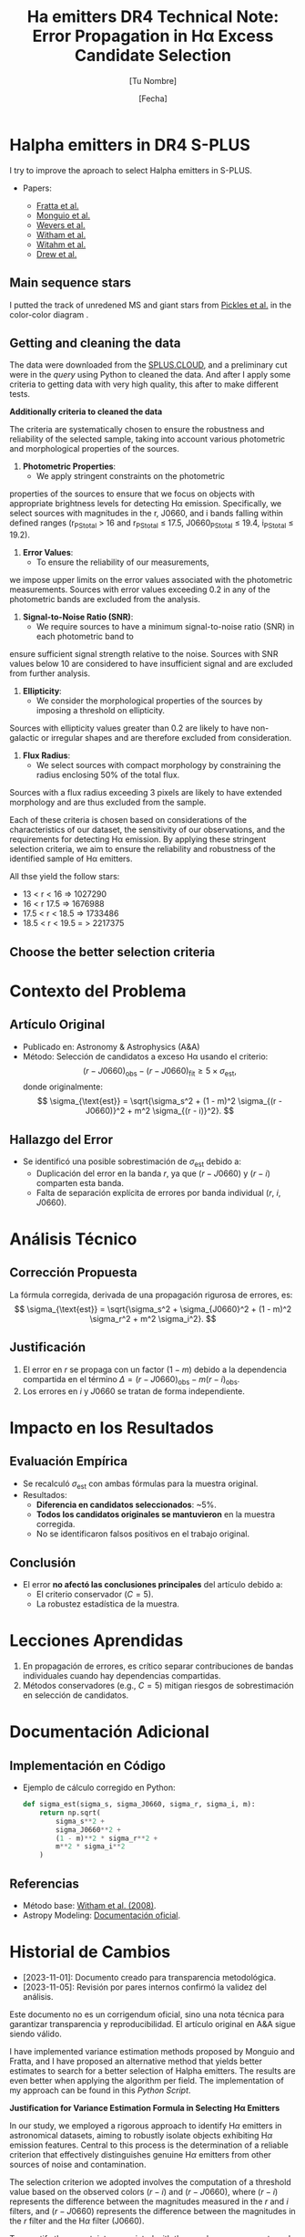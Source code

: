 #+TITLE: Ha emitters DR4
:PROPERTIES:
:ID:       
:END:

* Halpha emitters in DR4 S-PLUS

I try to improve the aproach to select Halpha emitters in S-PLUS.

+ Papers:

 - [[https://ui.adsabs.harvard.edu/abs/2021MNRAS.505.1135F/abstract][Fratta et al.]]
 - [[https://ui.adsabs.harvard.edu/abs/2020A%26A...638A..18M/abstract][Monguio et al.]]
 - [[https://ui.adsabs.harvard.edu/abs/2017MNRAS.466..163W/abstract][Wevers et al.]]
 - [[https://ui.adsabs.harvard.edu/abs/2008MNRAS.384.1277W/abstract][Witham et al.]]
 - [[https://ui.adsabs.harvard.edu/abs/2006MNRAS.369..581W/abstract][Witahm et al.]]
 - [[https://ui.adsabs.harvard.edu/abs/2005MNRAS.362..753D/abstract][Drew et al.]]

** Main sequence stars
I putted the track of unredened MS and giant stars from [[https://ui.adsabs.harvard.edu/abs/1998PASP..110..863P/abstract][Pickles et al.]] in the color-color diagram .

** Getting and cleaning the data

The data were downloaded from the [[https://splus.cloud/][SPLUS.CLOUD]], and a preliminary cut were in the [[programs/getting-splusdata-basedGustavo.py][query]] 
using Python to cleaned the data. And after I apply some criteria to getting data with very high quality,
this after to make different tests.

*Additionally criteria to cleaned the data*

 The criteria are systematically chosen to ensure the robustness and 
reliability of the selected sample, taking into account various photometric 
and morphological properties of the sources.

1. **Photometric Properties**:
   - We apply stringent constraints on the photometric 
properties of the sources to ensure that we focus on objects 
with appropriate brightness levels for detecting Hα emission. 
Specifically, we select sources with magnitudes in the r, J0660, 
and i bands falling within defined ranges (r_PStotal > 16 and r_PStotal ≤ 17.5, J0660_PStotal ≤ 19.4, i_PStotal ≤ 19.2).

2. **Error Values**:
   - To ensure the reliability of our measurements, 
we impose upper limits on the error values associated with the photometric measurements. 
Sources with error values exceeding 0.2 in any of the photometric bands are excluded from the analysis.

3. **Signal-to-Noise Ratio (SNR)**:
   - We require sources to have a minimum signal-to-noise ratio (SNR) in each photometric band to 
ensure sufficient signal strength relative to the noise. Sources with SNR values below 10 are considered 
to have insufficient signal and are excluded from further analysis.

4. **Ellipticity**:
   - We consider the morphological properties of the sources by imposing a threshold on ellipticity. 
Sources with ellipticity values greater than 0.2 are likely to have non-galactic or irregular shapes 
and are therefore excluded from consideration.

5. **Flux Radius**:
   - We select sources with compact morphology by constraining the radius enclosing 50% of the total flux. 
Sources with a flux radius exceeding 3 pixels are likely to have extended morphology and are thus excluded from the sample.

Each of these criteria is chosen based on considerations of the characteristics of our dataset, the sensitivity of our observations, 
and the requirements for detecting Hα emission. By applying these stringent selection criteria, we aim to ensure the reliability and 
robustness of the identified sample of Hα emitters.

All thse yield the follow stars:

- 13 < r < 16 => 1027290
- 16 < r 17.5 => 1676988
- 17.5 < r < 18.5 => 1733486
- 18.5 < r < 19.5 = > 2217375

** Choose the better selection criteria

#+TITLE: Technical Note: Error Propagation in Hα Excess Candidate Selection
#+AUTHOR: [Tu Nombre]
#+DATE: [Fecha]
#+KEYWORDS: Hα excess, error propagation, methodology, A&A

* Contexto del Problema
** Artículo Original
- Publicado en: Astronomy & Astrophysics (A&A)
- Método: Selección de candidatos a exceso Hα usando el criterio:
  \[
  (r - J0660)_{\text{obs}} - (r - J0660)_{\text{fit}} \geq 5 \times \sigma_{\text{est}},
  \]
  donde originalmente:
  \[
  \sigma_{\text{est}} = \sqrt{\sigma_s^2 + (1 - m)^2 \sigma_{(r - J0660)}^2 + m^2 \sigma_{(r - i)}^2}.
  \]

** Hallazgo del Error
- Se identificó una posible sobrestimación de \(\sigma_{\text{est}}\) debido a:
  - Duplicación del error en la banda \(r\), ya que \((r - J0660)\) y \((r - i)\) comparten esta banda.
  - Falta de separación explícita de errores por banda individual (\(r\), \(i\), \(J0660\)).

* Análisis Técnico
** Corrección Propuesta
La fórmula corregida, derivada de una propagación rigurosa de errores, es:
\[
\sigma_{\text{est}} = \sqrt{\sigma_s^2 + \sigma_{J0660}^2 + (1 - m)^2 \sigma_r^2 + m^2 \sigma_i^2}.
\]

** Justificación
1. El error en \(r\) se propaga con un factor \((1 - m)\) debido a la dependencia compartida en el término \(\Delta = (r - J0660)_{\text{obs}} - m(r - i)_{\text{obs}}\).
2. Los errores en \(i\) y \(J0660\) se tratan de forma independiente.

* Impacto en los Resultados
** Evaluación Empírica
- Se recalculó \(\sigma_{\text{est}}\) con ambas fórmulas para la muestra original.
- Resultados:
  - **Diferencia en candidatos seleccionados**: ~5%.
  - **Todos los candidatos originales se mantuvieron** en la muestra corregida.
  - No se identificaron falsos positivos en el trabajo original.

** Conclusión
- El error **no afectó las conclusiones principales** del artículo debido a:
  - El criterio conservador (\(C = 5\)).
  - La robustez estadística de la muestra.

* Lecciones Aprendidas
1. En propagación de errores, es crítico separar contribuciones de bandas individuales cuando hay dependencias compartidas.
2. Métodos conservadores (e.g., \(C = 5\)) mitigan riesgos de sobrestimación en selección de candidatos.

* Documentación Adicional
** Implementación en Código
- Ejemplo de cálculo corregido en Python:
  #+BEGIN_SRC python
  def sigma_est(sigma_s, sigma_J0660, sigma_r, sigma_i, m):
      return np.sqrt(
          sigma_s**2 +
          sigma_J0660**2 +
          (1 - m)**2 * sigma_r**2 +
          m**2 * sigma_i**2
      )
  #+END_SRC

** Referencias
- Método base: [[https://ui.adsabs.harvard.edu/abs/2008MNRAS.388.1776W][Witham et al. (2008)]].
- Astropy Modeling: [[https://docs.astropy.org/en/stable/modeling/index.html][Documentación oficial]].

* Historial de Cambios
- [2023-11-01]: Documento creado para transparencia metodológica.
- [2023-11-05]: Revisión por pares internos confirmó la validez del análisis.

#+BEGIN_NOTE
Este documento no es un corrigendum oficial, sino una nota técnica para garantizar transparencia y reproducibilidad. El artículo original en A&A sigue siendo válido.
#+END_NOTE

   I have implemented variance estimation methods proposed by Monguio and Fratta, and I have
   proposed an alternative method that yields better estimates to search for a better selection
   of Halpha emitters. The results are even better when applying the algorithm per field.
   The implementation of my approach can be found in this [[programs/Selecting_Halpha_objects_PerField.py][Python Script]].
   

*Justification for Variance Estimation Formula in Selecting H\alpha Emitters*

In our study, we employed a rigorous approach to identify H$\alpha$ emitters in astronomical datasets, 
aiming to robustly isolate objects exhibiting H$\alpha$ emission features. Central to this process is 
the determination of a reliable criterion that effectively distinguishes genuine H$\alpha$ emitters 
from other sources of noise and contamination.

The selection criterion we adopted involves the computation of a threshold value based on the observed 
colors $(r - i)$ and $(r - J0660)$, where $(r - i)$ represents the difference between the magnitudes 
measured in the $r$ and $i$ filters, and $(r - J0660)$ represents the difference between the magnitudes 
in the $r$ filter and the H$\alpha$ filter (J0660).

To quantify the uncertainty associated with these color measurements and ensure a robust selection 
criterion, we derived a variance estimation formula denoted as \texttt{variance\_est}. 
This formula incorporates several key components:

\begin{equation}
\texttt{variance\_est} = \sigma_{\text{fit}}^2 + m^2 \cdot (\text{e}(r - i))^2 + (1 - m)^2 \cdot (\text{e}(r - J0660))^2
\end{equation}

\begin{itemize}
\item \textbf{Sigma Fit ($\sigma_{\text{fit}}$)}: This term accounts for the intrinsic scatter in the fitted linear model, 
representing the variability observed around the best-fit line. It captures the dispersion of data points from the regression 
line, providing an indication of the overall uncertainty in the model fit.

\item \textbf{Slope of the Fitted Line ($m$)}: The slope of the fitted line characterizes the relationship between the 
colors $(r - i)$ and $(r - J0660)$. It reflects the degree of correlation between these color indices and influences the 
selection criterion's sensitivity to deviations from the fitted model.

\item \textbf{Errors in Color Measurements}: The terms $\text{e}(r - i)$ and $\text{e}(r - J0660)$ represent the 
errors associated with the color measurements $(r - i)$ and $(r - J0660)$, respectively. These errors encapsulate uncertainties arising 
from observational noise, instrumental effects, and intrinsic variations in source fluxes.
\end{itemize}

By combining these components, the variance estimation formula \texttt{variance\_est} provides a comprehensive assessment 
of the overall uncertainty in the color measurements $(r - i)$ and $(r - J0660)$. It accounts for both the intrinsic 
scatter in the data and the precision of the individual color measurements, enabling a robust determination of the 
selection criterion.

We selected this variance estimation formula based on its ability to incorporate the full range of uncertainties 
associated with the color indices, thereby ensuring a stringent and reliable criterion for identifying H$\alpha$
emitters. By considering the intrinsic scatter in the data and the errors in color measurements, we aimed to minimize the 
impact of noise and artifacts, facilitating the accurate identification of genuine H$\alpha$ emission features.

*** Comparison of Approaches for Selecting Halpha Emitters

In this section, we compare two different approaches for 
selecting Halpha emitters based on color criteria.
 Both approaches involve estimating the variance in color 
measurements and identifying objects with color deviations 
indicative of Halpha emission. We will discuss each approach and highlight their differences.

*** Fratta et al. Approach:

Fratta et al. proposed an approach to select H\alpha emitters 
based on color criteria. Their method involves estimating the 
variance in color measurements and identifying objects with 
significant deviations from the fitted model. The variance estimation 
formula used by Fratta et al. is given by:

#+BEGIN_LaTeX
\[ \text{variance\_est} = \sigma_{\text{rms}}^2 + \text{error}^2(r - \text{Hα}) + m_{\text{fit}}^2 \cdot \text{error}^2(r - i) \]
#+END_LaTeX

In this formula, \( \sigma_{\text{rms}}^2 \) represents the intrinsic scatter, \( \text{error}(r - \text{Hα}) \) is 
the error in the Halpha color measurement, and \( m_{\text{fit}}^2 \cdot \text{error}^2(r - i) \) accounts for 
deviations in the reference color \( r - i \) influenced by the slope of the fitted line \( m_{\text{fit}} \).

*** Recommended Approach:

Alternatively, we propose a slightly different approach for selecting Halpha emitters. Our method 
also involves estimating the variance in color measurements and identifying objects with significant 
deviations from the fitted model. The variance estimation formula used in our approach is as follows:

#+BEGIN_LaTeX
\[ \text{variance\_est} = \sigma_{\text{fit}}^2 + m^2 \cdot \text{error}^2(r - i) + (1 - m)^2 \cdot \text{error}^2(r - \text{Hα}) \]
#+END_LaTeX

In this formula, \( \sigma_{\text{fit}}^2 \) represents the intrinsic scatter, \( \text{error}(r - i) \) is the error in the \( r - i \) 
color measurement, and \( (1 - m)^2 \cdot \text{error}^2(r - \text{Hα}) \) accounts for deviations in the Halpha color influenced 
by the slope of the fitted line \( m \).

*** Comparison:

The main difference between the two approaches lies in the treatment of the slope of the fitted line \( m \) or \( m_{\text{fit}} \). 
In the Fratta et al. approach, the squared slope term \( m_{\text{fit}}^2 \) only affects the error in the reference color \( r - i \), 
potentially emphasizing its influence over deviations in \( r - \text{Hα} \). On the other hand, in our recommended approach, the slope \( m \) 
affects both terms in the variance estimation formula, providing a balanced consideration of its impact on color deviations.

Ultimately, the choice between the two approaches depends on the specific characteristics of the data and the desired sensitivity to 
deviations from the fitted model.

*Justification for Applying the Algorithm per Field*

Applying the algorithm per field can be the better choice for the following reasons:

1. **Field-specific characteristics:** Different fields may exhibit unique characteristics
   such as varying levels of background noise, instrumental effects, or sky conditions.
   By analyzing each field separately, we can tailor the algorithm to account for
   these differences, leading to more accurate results.

2. **Minimizing contamination:** Some fields may have higher levels of contamination
   from non-Halpha sources, such as stars or galaxies with similar colors.
   By analyzing each field independently, we can better identify and filter
   out such contaminants, resulting in a cleaner sample of Halpha emitters.

3. **Optimizing parameters:** Certain parameters of the algorithm may need to
   be adjusted depending on the characteristics of each field. By running the
   algorithm separately for each field, we can optimize these parameters to
   maximize the detection of true Halpha emitters while minimizing false positives.

4. **Enhancing statistical robustness:** Analyzing each field independently allows
   for better statistical assessment of the results within that specific context.
   It reduces the risk of biases introduced by averaging over diverse data and enhances
   the robustness of the findings.

5. **Facilitating interpretation:** By presenting results on a per-field basis, it becomes
   easier to interpret and compare the properties of Halpha emitters across different regions
   of the sky. This approach can provide valuable insights into the spatial distribution
   and environmental factors influencing Halpha emission in different astronomical contexts.

Overall, applying the algorithm per field enables a more tailored and accurate analysis,
leading to better characterization and understanding of Halpha emitters in each specific region of interest.


**** Recicling text

#+BEGIN_FIGURE
\begin{figure*}
\centering
\begin{tabular}{l l}
    \includegraphics[width=0.5\linewidth, trim=10 10 5 8, clip]{Figs/umap_splus_disk.pdf} 
    \includegraphics[width=0.45\linewidth, trim=10 10 5 8, clip]{Figs/umap_hdbscam_splus_disk.pdf} 
\end{tabular}  
\caption{After dimension reduction by UMAP to two dimensions. 
The left panel indicates the UMAP result using only the S-PLUS 
colors as input parameters, while the right panel shows the result after 
adding other colors created using W1 and W2 bands of WISE to generate additional features.}

\label{fig:umap-disk}
\end{figure*}
#+END_FIGURE

#+BEGIN_FIGURE
\begin{figure*}
\centering
\begin{tabular}{l l}
    \includegraphics[width=0.5\linewidth, trim=10 10 5 8, clip]{Figs/umap_splus_disk_wise.pdf}
    \includegraphics[width=0.45\linewidth, trim=10 10 5 8, clip]{Figs/umap_hdbscam_splus_wise_disk.pdf}
\end{tabular}  
\caption{After dimension reduction by UMAP to two dimensions. The left panel 
indicates the \texttt{UMAP} result using only the S-PLUS colors as input parameters, 
while the right panel shows the result after adding other colors created using W1 and 
W2 bands of WISE to generate additional features.}

\label{fig:umap-disk-wise}
\end{figure*}
#+END_FIGURE

#+BEGIN_TABLE
\begin{table*}[h]
\centering
\caption{Summary of clustering outcomes achieved using the UMAP and HDBSCAN unsupervised machine learning methods applied to H$\alpha$ excess sources. Clustering is performed using S-PLUS and S-PLUS + WISE filter combinations for both the main survey and disk datasets. The table displays the number of objects allocated to each cluster, providing insights into the distribution of sources identified through the clustering process.}
\label{tab:ML-groups}
\begin{adjustbox}{max width=\textwidth}
\begin{tabular}{lcccc}
\toprule
\textbf{} & \textbf{Group} & \textbf{Number of Objects} & \textbf{Number with \texttt{SIMBAD} Match} & \textbf{Comments about \texttt{SIMBAD} Match} \\
\midrule
\multicolumn{5}{c}{\textbf{Disk}} \\
\midrule
\multicolumn{5}{c}{Only S-PLUS Filters} \\
\midrule
& Group 0 & 29 & 29 & \parbox[t]{7cm}{Em* (7), Star (5), CataclyV* (4), Hsd\_Candidate (3), V* (2), WD*\_Candidate (2), CV*\_Candidate (1), RRLyr (1), Transient (1), X (1), Nova (1), PulsV* (1)} \\
\cmidrule{2-5}
& Group 1 & 106 & 106 & \parbox[t]{7cm}{Em* (58), YSO\_Candidate (29), Star (7), LP*\_Candidate (3), RSCVn (2), YSO (2), EB* (1), BYDra (1), ** (1), T Tau*\_Candidate (1), Orion\_V* (1)} \\
\cmidrule{2-5}
& Group 2 & 205 & 205 & \parbox[t]{7cm}{Star (77), EB*\_Candidate (38), SB* (16), EB* (15), V* (8), PulsVdelSct (7), Em* (7), RRLyr (6), YSO\_Candidate (4), LPV* (4), LP*\_Candidate (4), PulsV* (3), Be* (3), RGB* (2), EmObj (2), ** (2), YSO (2), C* (1), delta Cep (1), V*\_Candidate (1), Cepheid\_Candidate (1), Ae*\_Candidate (1)} \\
\cmidrule{2-5}
& Noise & 10 & 10 & \parbox[t]{7cm}{Star (3), Em* (2), V* (2), ** (1), PulsV* (1), SB* (1)} \\
\midrule
\textbf{Total} & & \textbf{350} & \textbf{350} & \\
\midrule
\multicolumn{5}{c}{S-PLUS + WISE Filters} \\
\midrule
& Group 0 & 105 & 105 & \parbox[t]{7cm}{Em* (57), YSO\_Candidate (29), Star (7), LP*\_Candidate (3), YSO (2), BYDra (1), RSCVn (1), ** (1), T Tau*\_Candidate (1), V* (1), Ae*\_Candidate (1), LPV* (1)} \\
\cmidrule{2-5}
& Group 1 & 216 & 216 & \parbox[t]{7cm}{Star (77), EB*\_Candidate (37), SB* (17), EB* (14), Em* (13), V* (9), PulsVdelSct (7), RRLyr (6), PulsV* (5), LP*\_Candidate (4), LPV* (3), Be* (3), YSO\_Candidate (3), CataclyV* (3), Hsd\_Candidate (2), RGB* (2), ** (2), YSO (2), X (1), EmObj (1), CV*\_Candidate (1), C* (1), delta Cep (1), V*\_Candidate (1), Cepheid\_Candidate (1)} \\
\cmidrule{2-5}
& Noise & 28 & 28 & \parbox[t]{7cm}{Star (4), Em* (4), V* (3), ** (3), CataclyV* (3), RRLyr (2), Galaxy (2), Blue (2), X (1), PulsV* (1), SB* (1), EmObj (1), CV*\_Candidate (1)} \\
\midrule
\textbf{Total} & & \textbf{349} & \textbf{349} & \\
\bottomrule
\end{tabular}
\end{adjustbox}
\end{table*}
#+END_TABLE

*** running some scripts

    : python programs/color-diagram_oneField.py iDR4-SPLUS-PStotal-PSF-16r175_class05_flags4_clean --Field "b'STRIPE82-0142'" --Object "b'iDR4_3_STRIPE82-0142_0021237'" --Range "16 < r $\leq$ 17.5"

*** Spectra

**** SDSS
+ Mach with SDSS [[https://skyserver.sdss.org/dr18/en/tools/search/SQS.aspx][DR18]]. I used a 1 arcsec of tolerance.


#+BEGIN_SRC python :return pltfile :results file :results output

import astropy.coordinates as coord
import astropy.units as u
from astropy.io import ascii
from astropy.table import Table, QTable
from astropy.coordinates import SkyCoord 
import numpy as np
from astropy.io import fits
import matplotlib.pyplot as plt
import argparse
import sys
import os
from astropy.visualization import hist
from astroML.datasets import fetch_imaging_sample, fetch_sdss_S82standards
from astroML.crossmatch import crossmatch_angular
from collections import OrderedDict
import glob
import json
import seaborn as sn

pattern = "Ha-emitters/SDSS-spectra/*.fits"
file_fits = glob.glob(pattern)

shape = (len(file_fits), 5)

inffits = []
for name_fit in file_fits:
    hdulist = fits.open(name_fit)
    c = SkyCoord(ra=float(hdulist[0].header["PLUG_RA"])*u.degree, dec=float(hdulist[0].header["PLUG_DEC"])*u.degree)
    inffits.append(name_fit.split("spectra/")[-1])
    inffits.append('SDSSJ{0}{1}'.format(c.ra.to_string(u.hour, sep='', precision=2, pad=True), c.dec.to_string(sep='', precision=1, alwayssign=True, pad=True)))
    inffits.append(float(hdulist[0].header["PLUG_RA"]))
    inffits.append(float(hdulist[0].header["PLUG_DEC"]))
    inffits.append(float(hdulist[2].data['Z']))

XX_fits = np.array(inffits).reshape(shape)
print("Data shape:", XX_fits.shape)

# Tables with all information 
tab = Table(XX_fits, names=('FileName', 'ID', 'RA', 'DEC', 'Redshift'), meta={'name': 'first table'}, dtype=('S', 'S', 'f8', 'f8', 'f8'))

#How many are the local universe
liml_z = tab["Redshift"] <= 0.02
limu_z = tab["Redshift"] > 0.02

print("Number the objects with z < 0.02:", len(tab[liml_z]))
print("Number the objects with z > 0.02:", len(tab[limu_z]))

tab.write("Ha-emitters/SDSS-spectra/spectra-information_sdss-unique.ecsv", format="ascii.ecsv", overwrite=True)
tab.write("Ha-emitters/SDSS-spectra/spectra-information_sdss-unique.dat", format="ascii.commented_header", overwrite=True)

#+END_SRC

#+RESULTS:
[[file:Data shape: (138, 5)
Number the objects with z < 0.02: 61
Number the objects with z > 0.02: 77
]]
Number the objects with z < 0.02: 61
Number the objects with z > 0.02: 77
]]
Number the objects with z < 0.02: 61
Number the objects with z > 0.02: 77
]]

**** LAMOST
+ Mach with LAMOST DR7. I used a 2 arcsec of tolerance.
+ After I made cross match with LMOST DR9 getting 109 spectra

#+BEGIN_SRC python :return pltfile :results file :results output

import astropy.coordinates as coord
import astropy.units as u
from astropy.io import ascii
from astropy.table import Table, QTable
from astropy.coordinates import SkyCoord 
import numpy as np
from astropy.io import fits
import matplotlib.pyplot as plt
import argparse
import sys
import os
from astropy.visualization import hist
from astroML.datasets import fetch_imaging_sample, fetch_sdss_S82standards
from astroML.crossmatch import crossmatch_angular
from collections import OrderedDict
import glob
import json
import seaborn as sn

pattern = "Ha-emitters/Lamost-spectra/*.fits"
file_fits = glob.glob(pattern)

shape = (len(file_fits), 5)

inffits = []
for name_fit in file_fits:
    hdulist = fits.open(name_fit)
    c = SkyCoord(ra=float(hdulist[0].header["RA"])*u.degree, dec=float(hdulist[0].header["DEC"])*u.degree) 
    inffits.append(name_fit.split("spectra/")[-1])
    inffits.append('LAMOST{0}{1}'.format(c.ra.to_string(u.hour, sep='', precision=2, pad=True), c.dec.to_string(sep='', precision=1, alwayssign=True, pad=True)))
    inffits.append(float(hdulist[0].header["RA"]))
    inffits.append(float(hdulist[0].header["DEC"]))
    inffits.append(float(hdulist[0].header['Z']))

XX_fits = np.array(inffits).reshape(shape)
print("Data shape:", XX_fits.shape)

# Tables with all information 
tab = Table(XX_fits, names=('FileName', 'ID', 'RA', 'DEC', 'Redshift'), meta={'name': 'first table'}, dtype=('S', 'S', 'f8', 'f8', 'f8'))

#How many are the local universe
liml_z = tab["Redshift"] <= 0.02
limu_z = tab["Redshift"] > 0.02

print("Number the objects with z < 0.02:", len(tab[liml_z]))
print("Number the objects with z > 0.02:", len(tab[limu_z]))

tab.write("Ha-emitters/Lamost-spectra/spectra-information-lamost-unique.ecsv", format="ascii.ecsv", overwrite=True)
tab.write("Ha-emitters/Lamost-spectra/spectra-information-lamost-unique.dat", format="ascii.commented_header", overwrite=True)

#+END_SRC

#+RESULTS:
[[file:Data shape: (109, 5)
Number the objects with z < 0.02: 69
Number the objects with z > 0.02: 40
]]
Number the objects with z < 0.02: 69
Number the objects with z > 0.02: 40
]]
Number the objects with z < 0.02: 66
Number the objects with z > 0.02: 30
]]
*** Spectra for the paper
    - spec-4740-55651-0188 -> CV
    - spec-9218-57724-0804 -> QSO, z = 3.280
    - spec-9146-58042-0510 -> QSO, z = 2.451635599136352
    - spec-9198-57713-0538 -> QSO, z = 1.3583483695
    - spec-57369-EG032649N000134M01_sp13-083 -> Syfert, z = 0.347373
    - spec-9154-58013-0971 -> Syfert, z = 0.32072
    - spec-58403-S82352S01M1_sp03-036 -> CV
    - spec-0395-51783-0008 -> RRLyr
    - spec-56595-EG012606S021203B01_sp16-243 -> EB

*** Coments of spectra
    Duplicates. 
    - LAMOST: spec-56656-HD120800N003716M01_sp09-025. Better
              spec-55973-F5597306_sp12-098 -> Esta en la pasta unique
      
      
** Machine Learning

   *** UMAP

   Paper in astronomy appliying UMAP:

   - [[https://ui.adsabs.harvard.edu/abs/2023MNRAS.522.4342Y/abstract][Yang et al.]]
   - [[https://ui.adsabs.harvard.edu/abs/2022MNRAS.509.1227C/abstract][Chen et al.]]
   - [[https://ui.adsabs.harvard.edu/abs/2021ApJS..257...65S/abstract][Yongkang et al.]]

*** Determining Optimal Parameters for UMAP Projection

In this study, the Uniform Manifold Approximation and Projection (UMAP) algorithm was employed for dimensionality reduction of the dataset. 
UMAP is known for its ability to capture both local and global structures within high-dimensional data, making it suitable for visualizing 
complex datasets and facilitating subsequent analysis tasks such as clustering and classification.

The selection of parameters n_neighbors and n_components in UMAP is critical as it directly influences the quality of the reduced-dimensional 
representation. Here, we describe our approach to determining the optimal values of these parameters, balancing the need for effective separation 
of distinct clusters while preserving the integrity of closely packed groups.
Parameter Selection Strategy:

    Exploratory Analysis: Initially, we conducted exploratory data analysis to visualize the dataset in reduced dimensions using various 
combinations of n_neighbors and n_components. This allowed us to qualitatively assess how well UMAP preserved the underlying structure of the data.

    Evaluation Metrics: We employed quantitative metrics to objectively evaluate the performance of different parameter combinations:
        Silhouette Score: This metric measures how well-defined the clusters are in the reduced space. Higher values indicate better 
separation between clusters.
        Davies-Bouldin Index: This index evaluates the average similarity between each cluster and its most similar cluster. Lower values 
indicate better-defined clusters.

    Grid Search Approach: A systematic grid search was performed over a range of n_neighbors (5, 10, 15, 20, 30, 50, 70, 100) and 
n_components (2, 3, 4, 5) values. For each combination, UMAP was applied followed by clustering using KMeans, and the aforementioned metrics 
were computed.

    Selection Criteria: The optimal parameter set was chosen based on maximizing the Silhouette Score while ensuring a low Davies-Bouldin 
Index. This dual criterion approach aimed to balance the separation of distinct clusters with the compactness of closely packed groups 
in the reduced space.

Best Parameters:

After rigorous evaluation, the optimal parameters determined for our dataset were:

    Number of Components (n_components): [Insert Best Number of Components]
    Number of Neighbors (n_neighbors): [Insert Best Number of Neighbors]

These parameters were selected based on their ability to effectively represent the dataset in a reduced-dimensional space, 
facilitating subsequent clustering and analysis tasks with improved interpretability and accuracy.

Conclusion:

The approach described herein provides a systematic methodology for parameter selection in UMAP, ensuring that the 
chosen parameters adequately capture the underlying structure of complex datasets. By leveraging both qualitative 
insights and quantitative metrics, we aimed to enhance the reliability and robustness of our results, thereby
contributing to a deeper understanding of the dataset under study.

*** Some results
    Main survey: Obtuve diferentes resultados desde mi computadora en comparaciòn con la computadora del IALP. Los resultados de UAMP y HDBSCAN son mejores en mi
    computadora solo usando los filtros de SPLUS pero sumando los resultados the WISE son mejores en la comp. del IALP. No entiendo esto!!

#+BEGIN_SRC table-latex
    \begin{table*}[ht!]
    \centering
    \caption{Summary of clustering outcomes achieved using the UMAP and HDBSCAN unsupervised machine learning methods applied to H$\alpha$ excess sources. Clustering is performed using S-PLUS and S-PLUS + WISE filter combinations for both the main survey and disk datasets. The table displays the number of objects allocated to each cluster, providing insights into the distribution of sources identified through the clustering process.}
    \label{tab:summary}
    \begin{tabular}{c>{\centering\arraybackslash}p{1.8cm}>{\arraybackslash}p{4cm}|>{\centering\arraybackslash}p{1.8cm}>{\arraybackslash}p{4cm}}
        \hline
        \multirow{2}{*}{\textbf{Group}} & \multicolumn{2}{c|}{\textbf{S-PLUS}} & \multicolumn{2}{c}{\textbf{S-PLUS + WISE}} \\
        \cline{2-5}
                                        & \textbf{Number of Objects} & \textbf{Object Types}    & \textbf{Number of Objects} & \textbf{Object Types}    \\
        \hline
        \multirow{4}{*}{0}              & \multirow{4}{*}{22}        & QSO: 19                  & \multirow{4}{*}{23}        & QSO: 20                  \\
                                        &                            & Galaxy: 1                &                            & Galaxy: 1                \\
                                        &                            & Radio: 1                 &                            & Radio: 1                 \\
                                        &                            & QSO\_Candidate: 1        &                            & QSO\_Candidate: 1        \\
        \hline
        \multirow{10}{*}{1}             & \multirow{10}{*}{149}      & RRLyr: 107               & \multirow{7}{*}{127}      & RRLyr: 95                \\
                                        &                            & EB*: 19                  &                            & EB*: 19                  \\
                                        &                            & PulsV*: 9                &                            & PulsV*: 8                \\
                                        &                            & PulsV*delSct: 6          &                            & PulsV*delSct: 2          \\
                                        &                            & Star: 2                  &                            & EB*\_Candidate: 1        \\
                                        &                            & QSO: 2                   &                            & RotV*: 1                 \\
                                        &                            & EB*\_Candidate: 1        &                            & SB*\_Candidate: 1        \\
                                        &                            & RotV*: 1                 &                            &                          \\
                                        &                            & SB*\_Candidate: 1        &                            &                          \\
                                        &                            & BlueStraggler: 1         &                            &                          \\
        \hline
        \multirow{15}{*}{2}             & \multirow{15}{*}{307}      & EB*: 248                 & \multirow{12}{*}{297}     & EB*: 243                 \\
                                        &                            & EB*\_Candidate: 22       &                            & EB*\_Candidate: 22       \\
                                        &                            & Star: 12                 &                            & Star: 13                 \\
                                        &                            & QSO: 9                   &                            & V*: 4                    \\
                                        &                            & V*: 4                    &                            & RRLyr: 3                 \\
                                        &                            & RotV*: 2                 &                            & QSO: 3                   \\
                                        &                            & Pec*: 2                  &                            & RotV*: 2                 \\
                                        &                            & low-mass*: 2             &                            & Pec*: 2                  \\
                                        &                            & RRLyr: 2                 &                            & low-mass*: 2             \\
                                        &                            & CataclyV*: 1             &                            & CataclyV*: 1             \\
                                        &                            & AGB*: 1                  &                            & AGB*: 1                  \\
                                        &                            & CV*\_Candidate: 1        &                            & CV*\_Candidate: 1        \\
                                        &                            & PulsV*: 1                &                            &                          \\
                                        &                            & PulsV*delSct: 1          &                            &                          \\
                                        &                            & RSCVn: 1                 &                            &                          \\
        \hline
        \multirow{7}{*}{3}              & \multirow{7}{*}{42}        & QSO: 17                  & \multirow{7}{*}{43}       & QSO: 18                  \\
                                        &                            & Seyfert\_1: 10           &                            & Seyfert\_1: 10           \\
                                        &                            & AGN\_Candidate: 6        &                            & AGN\_Candidate: 6        \\
                                        &                            & Galaxy: 3                &                            & Galaxy: 3                \\
                                        &                            & AGN: 3                   &                            & AGN: 3                   \\
                                        &                            & Radio: 2                 &                            & Radio: 2                 \\
                                        &                            & RadioG: 1                &                            & RadioG: 1                \\
        \hline
        \multirow{15}{*}{4}             & \multirow{15}{*}{141}      & QSO: 78                  & \multirow{7}{*}{99}       & QSO: 81                  \\
                                        &                            & CataclyV*: 25            &                            & Blue: 7                  \\
                                        &                            & Blue: 7                  &                            & AGN: 3                   \\
                                        &                            & Star: 6                  &                            & Radio: 3                 \\
                                        &                            & CV*\_Candidate: 4        &                            & Star: 2                  \\
                                        &                            & Hsd\_Candidate: 4        &                            & Galaxy: 2                \\
                                        &                            & AGN: 3                   &                            & RRLyr: 1                 \\
                                        &                            & Radio: 3                 &                            &                          \\
                                        &                            & WD*\_Candidate: 3        &                            &                          \\
                                        &                            & RRLyr: 2                 &                            &                          \\
                                        &                            & Galaxy: 2                &                            &                          \\
                                        &                            & WD*: 2                   &                            &                          \\
                                        &                            & EB*: 1                   &                            &                          \\
                                        &                            & Seyfert\_1: 1            &                            &                          \\
        \hline
        \multirow{5}{*}{5}              & \multirow{5}{*}{0}         & No objects               & \multirow{5}{*}{31}       & CataclyV*: 23            \\
                                        &                            &                          &                            & CV*\_Candidate: 3        \\
                                        &                            &                          &                            & Hsd\_Candidate: 3        \\
                                        &                            &                          &                            & WD*\_Candidate: 2        \\
                                        &                            &                          &                            &                          \\
        \hline
        \multirow{5}{*}{Noise}          & \multirow{5}{*}{0}         & No objects               & \multirow{5}{*}{6}        & QSO: 2                   \\
                                        &                            &                          &                            & CataclyV*: 1             \\
                                        &                            &                          &                            & Seyfert\_1: 1            \\
                                        &                            &                          &                            & WD*\_Candidate: 1        \\
                                        &                            &                          &                            & Star: 1                  \\
        \hline
    \end{tabular}
\end{table*}
#+END_SRC

** Main

+ I made crossmatch with ALWISE using a radious of 2 arcsec.
+ I made crossmatch with SIMBAD using a error of 2 arcsec.
+ I remove the duplicate objects


** Disk
   :PROPERTIES:
   :h:        7
   :END:

The final list of Halpha I crossmatched with VPHAS DR2 using a 1 arcsec of tolerance. 
Getting 1022 comun sources.

Explanation of VPHAS table: 


#+NAME: todoOverview
#+BEGIN_SRC emacs-lisp

gmagapAB	REAL	mag	false	? g-band AB magnitude obtained using aperture photometry (aperMag_g_AB)	phot.mag;em.opt.B			std
e_gmagap	REAL	mag	false	? Statistical uncertainty for gmagap, not including systematics (aperMagErr_g)	stat.error			std
snrg	REAL		false	? Ratio of the signal in the aperture relative to the background (snr_g)	stat.snr			std
gmaglim	REAL	mag	false	? The Vega magnitude a SNR=3 source would have at this position (magLim_g)	phot.mag			std
PSFFWHMg	REAL	arcsec	false	? Typical PSF FWHM in the CCD frame (psffwhm_g)	phys.angSize			std
MJDg	REAL	d	false	? Modified Julian Date at the start of the g-band exposure (mjd_g)	time.epoch			std
detIDg	CHAR(23)		false	Detection identifier: night-#exposure-#extension-#number (detectionID_g)	meta.id			std
cleanr2	SMALLINT		false	[0/1] =1 if the r2-band detection is significant and the PSF fit good (clean_r2)	meta.code			std
r2mag	REAL	mag	false	? Second r-band VEGA magnitude obtained using PSF fitting (r2)	phot.mag;em.opt.R			std
r2magAB	REAL	mag	false	? Second r-band AB magnitude obtained using PSF fitting (r2_AB)	phot.mag;em.opt.R			std
e_r2mag	REAL	mag	false	? Statistical uncertainty for r2, not including systematics (err_r2)	stat.error;phot.mag			std
chir2	REAL		false	? Goodness of the PSF fit in r2, as determined by DAOPHOT ALLSTAR (chi_r2)	stat.fit.goodness;instr.det.psf			std
warningr2	CHAR(12)		false	Flags problems encountered while fitting the PSF, if any (warning_r2) (1)	meta.code			std
r2magap	REAL	mag	false	? r2-band VEGA magnitude obtained using aperture photometry (aperMag_r2)	phot.mag;em.opt.R			std
r2magapAB	REAL	mag	false	? r2-band AB magnitude obtained using aperture photometry (aperMag_r2_AB)	phot.mag;em.opt.R			std
e_r2magap	REAL	mag	false	? Statistical uncertainty for r2magap, not including systematics (aperMagErr_r2)	stat.error			std
snrr2	REAL		false	? Ratio of the signal in the aperture relative to the background (snr_r2)	stat.snr			std
r2maglim	REAL	mag	false	? The Vega magnitude a SNR=3 source would have at this position (magLim_r2)	phot.mag			std
PSFFWHMr2	REAL	arcsec	false	? Typical PSF FWHM in the CCD frame (psffwhm_r2)	phys.angSize			std
MJDr2	REAL	d	false	? Modified Julian Date at the start of the r2-band exposure (mjd_r2)	time.epoch			std
detIDr2	CHAR(23)		false	Detection identifier: night-#exposure-#extension-#number (detectionID_r2)	meta.id			std
cleanHa	SMALLINT		false	[0/1] =1 if the H-alpha detection is significant and the PSF fit good (clean_ha)	meta.code			std
Hamag	REAL	mag	false	? Default H-alpha VEGA magnitude obtained using PSF fitting (ha)	phot.flux;em.line.Halpha			std
e_Hamag	REAL	mag	false	? Statistical uncertainty for ha, not including systematics (err_ha)	stat.error;phot.mag;em.IR.H			std
chiHa	REAL		false	? Goodness of the PSF fit in H-alpha, as determined by DAOPHOT (chi_ha)	stat.fit.goodness;instr.det.psf			std
warningHa	CHAR(9)		false	Flags problems encountered while fitting the PSF, if any (warning_ha) (1)	meta.code			std
Hamagap	REAL	mag	false	? H-alpha VEGA magnitude obtained using aperture photometry (aperMag_ha)	phot.flux;em.line.Halpha			std
e_Hamagap	REAL	mag	false	? Statistical uncertainty for Hamagap, not including systematics (aperMagErr_ha)	stat.error			std
snrHa	REAL		false	? Ratio of the signal in the aperture relative to the background (snr_ha)	stat.snr			std
Hamaglim	REAL	mag	false	? The Vega magnitude a SNR=3 source would have at this position (magLim_ha)	phot.mag			std
PSFFWHMHa	REAL	arcsec	false	? Typical PSF FWHM in the CCD frame (psffwhm_ha)	phys.angSize			std
MJDHa	REAL	d	false	? Modified Julian Date at the start of the H-alpha exposure (mjd_ha)	time.epoch			std
detIDHa	CHAR(23)		false	Detection identifier: night-#exposure-#extension-#number (detectionID_ha)	meta.id			std
cleanr	SMALLINT		false	[0/1] =1 if the r-band detection is significant and the PSF fit good (clean_r)	meta.code			std
rmag	REAL	mag	true	? Default r-band VEGA magnitude obtained using PSF fitting (r)	phot.mag;em.opt.R			indexed std
rmagAB	REAL	mag	false	? Default r-band AB magnitude obtained using PSF fitting (r_AB)	phot.mag;em.opt.R			std
e_rmag	REAL	mag	false	? Statistical uncertainty for r, not including systematics (err_r)	stat.error;phot.mag;em.opt.R			std
chir	REAL		false	? Goodness of the PSF fit in r, as determined by DAOPHOT ALLSTAR (chi_r)	stat.fit.goodness;instr.det.psf			std
warningr	CHAR(9)		false	Flags problems encountered while fitting the PSF, if any (warning_r) (1)	meta.code			std
rmagap	REAL	mag	false	? r-band VEGA magnitude obtained using aperture photometry (aperMag_r)	phot.mag;em.opt.R			std
rmagapAB	REAL	mag	false	? r-band AB magnitude obtained using aperture photometry (aperMag_r_AB)	phot.mag;em.opt.R			std
e_rmagap	REAL	mag	false	? Statistical uncertainty for rmagap, not including systematics (aperMagErr_r)	stat.error			std
snrr	REAL		false	? Ratio of the signal in the aperture relative to the background (snr_r)	stat.snr			std
rmaglim	REAL	mag	false	? The Vega magnitude a SNR=3 source would have at this position (magLim_r)	phot.mag			std
PSFFWHMr	REAL	arcsec	false	? Typical PSF FWHM in the CCD frame (psffwhm_r)	phys.angSize			std
MJDr	REAL	d	false	? Modified Julian Date at the start of the r-band exposure (mjd_r)	time.epoch			std
detIDr	CHAR(23)		false	Detection identifier: night-#exposure-#extension-#number (detectionID_r)	meta.id			std
cleani	SMALLINT		false	[0/1] =1 if the i-band detection is significant and the PSF fit good (clean_i)	meta.code			std
imag	REAL	mag	true	? Default i-band VEGA magnitude obtained using PSF fitting (i)	phot.mag;em.opt.I			indexed std
imagAB	REAL	mag	false	? Default i-band AB magnitude obtained using PSF fitting (i_AB)	phot.mag;em.opt.I			std
e_imag	REAL	mag	false	? Statistical uncertainty for i, not including systematics (err_i)	stat.error;phot.mag;em.opt.I			std
chii	REAL		false	? Goodness of the PSF fit in i, as determined by DAOPHOT ALLSTAR (chi_i)	stat.fit.goodness;instr.det.psf			std
warningi	CHAR(9)		false	Flags problems encountered while fitting the PSF, if any (warning_i) (1)	meta.code			std
imagap	REAL	mag	false	? i-band VEGA magnitude obtained using aperture photometry (aperMag_i)	phot.mag;em.opt.I			std
imagapAB	REAL	mag	false	? i-band AB magnitude obtained using aperture photometry (aperMag_i_AB)	phot.mag;em.opt.I			std
e_imagap	REAL	mag	false	? Statistical uncertainty for imagap, not including systematics (aperMagErr_i)	stat.error			std
snri	REAL		false	? Ratio of the signal in the aperture relative to the background (snr_i)	stat.snr			std
imaglim	REAL	mag	false	? The Vega magnitude a SNR=3 source would have at this position (magLim_i)	phot.mag			std
PSFFWHMi	REAL	arcsec	false	Typical PSF FWHM in the CCD frame (psffwhm_i)	phys.angSize			std
MJDi	REAL	d	false	Modified Julian Date at the start of the i-band exposure (mjd_i)	time.epoch			std
detIDi	CHAR(23)		false	Detection identifier: night-#exposure-#extension-#number (detectionID_i)	meta.id			std
Field	CHAR(5)		false	Survey-specific identifier of the telescope pointing (field)	meta.id;instr.tel			std
Ext	SMALLINT		false	[1/32] OmegaCAM CCD extension used (ext)	phys.angSize;instr.plate			std
nbDist	REAL	arcsec	false	Distance to the nearest neighbour detected in	pos.angDistance			std
"r-i"	REAL	mag	false	? (r-i) colour index, formed by subtracting columns r and i (r_i)	phot.color;em.opt.R;em.opt.I			std
"r-ha"	REAL	mag	false	? (r-Halpha) colour index, formed by subtracting columns r and ha (r_ha)	phot.color;em.opt.R;em.line.Halpha			std
"u-g"	REAL	mag	false	? (u-g) colour index, formed by subtracting columns u and g (u_g)	phot.color;em.opt.U;em.opt.B			std
"g-r2"	REAL	mag	false	? (g-r2) colour index, formed by subtracting columns g and r2 (g_r2)	phot.color;em.opt.B;em.opt.R			std
#+END_SRC

+ I made crossmatch with ALWISE using a radious of 1 arcsec.
+ I made crossmatch with SIMBAD using a error of 1 arcsec.

** Results

   *** Why EB and RRlyra stars a high latitude?

   He identification of more eclipsing binaries and RR Lyrae stars at higher latitudes could be attributed to several physical factors:

    Galactic Halo: At higher latitudes, you may be probing regions outside the main disk of the galaxy, such as the galactic halo.
    The galactic halo contains older stellar populations, including RR Lyrae stars, which are commonly found in globular clusters a
    nd halo substructures. These stars are relatively faint and can be more easily detected against the darker background of the
    halo compared to the crowded regions of the galactic disk.

    Stellar Populations: The distribution of different stellar populations can vary with galactic latitude.
    In the disk, you may predominantly detect younger stellar populations associated with ongoing star formation. As you move
    to higher latitudes, the prevalence of older stellar populations, including those containing RR Lyrae stars, may increase.
    Eclipsing binaries, which are systems consisting of two stars orbiting around their common center of mass and periodically
    eclipsing each other, can also be more prevalent in older stellar populations.

    Survey Sensitivity: The sensitivity of the survey instruments and techniques may play a role in the detection of different
    types of objects. For example, RR Lyrae stars are relatively faint and may require deeper observations or specialized
    detection methods to be identified. High-latitude observations may benefit from reduced contamination and background noise,
    allowing for more sensitive detection of faint objects such as eclipsing binaries and RR Lyrae stars.

    Differential Extinction: Extinction due to interstellar dust can affect the observed colors and magnitudes of stars,
    particularly in the galactic plane where dust concentrations are higher. At higher latitudes, where dust extinction may
    be lower, the observed colors of stars can be less affected by dust reddening, making it easier to identify specific
    types of stars based on their intrinsic properties.

By considering these factors, astronomers can better understand the distribution and properties of different types of
stars across the sky and gain insights into the formation and evolution of galaxies like the Milky Way.

** Lo que he hecho
   + [x] Eliminé los duplicados. Apartir de aqui todo le hecho sin los duplicados.
   + [x] Hice crossmatch com SIMBAD.
   + [x] Rehice el plot con la comparación con VPHAS.
   + [x] Rehice los plots con la lista finbal de emisores: diagramas de distribuciones.
   + [x] Analisis de ML.
   + [x] Rehacer los plots de ML.
   + [x] Voy a tener que correr el script para el disco.

** Color criteria

#+BEGIN_SRC

- Plot 0: 

Linea1 = Pendiente: 0.350648, Intercepto: 0.593572
Linea2 = Pendiente: -0.617123, Intercepto: -0.913298
Linea2 (Updated) = Pendiente: -0.598825, Intercepto: -0.895728
Linea3 = Pendiente: 0.235344, Intercepto: 3.067136
Linea3 (Updated) = Pendiente: 0.235344, Intercepto: 3.067136
Linea3 (Deleted)
Linea4 = Pendiente: 1.066968, Intercepto: 4.405648
Linea5 = Pendiente: -0.527499, Intercepto: -1.653006
Linea5 (Updated) = Pendiente: -0.554512, Intercepto: -1.820072
Linea1 (Updated) = Pendiente: 0.248440, Intercepto: 0.600399
Linea6 = Pendiente: -1.168362, Intercepto: -5.588543
Linea6 (Updated) = Pendiente: -1.168362, Intercepto: -5.588543
Linea6 (Deleted)
Linea1 (Updated) = Pendiente: 0.213967, Intercepto: 0.449814
Linea7 = Pendiente: 1.442554, Intercepto: 0.145799
Linea7 (Updated) = Pendiente: 1.442554, Intercepto: 0.145799
Linea7 (Deleted)
Linea1 (Updated) = Pendiente: 0.171824, Intercepto: 0.459654
Linea1 (Updated) = Pendiente: 0.158373, Intercepto: 0.397338
Linea8 = Pendiente: -0.000000, Intercepto: -0.344188
Linea8 (Updated) = Pendiente: -0.000000, Intercepto: -0.344188
Linea8 (Deleted)
Linea1 (Updated) = Pendiente: 0.122395, Intercepto: 0.409957
Linea1 (Updated) = Pendiente: 0.108687, Intercepto: 0.343289
Linea9 = Pendiente: 0.127063, Intercepto: 0.422592
Linea9 (Updated) = Pendiente: 0.127063, Intercepto: 0.422592
Linea9 (Deleted)
Linea1 (Updated) = Pendiente: 0.101126, Intercepto: 0.346746
Linea10 = Pendiente: 0.158282, Intercepto: 0.640402
Linea10 (Updated) = Pendiente: 0.158282, Intercepto: 0.640402
Linea10 (Deleted)
Linea11 = Pendiente: 0.475523, Intercepto: 1.671241
Linea11 (Updated) = Pendiente: 0.506716, Intercepto: 1.771494
Linea5 (Updated) = Pendiente: -0.682374, Intercepto: -2.610865
Linea12 = Pendiente: 3.965601, Intercepto: 12.817988
Linea12 (Updated) = Pendiente: 3.965601, Intercepto: 12.817988
Linea12 (Deleted)
Linea13 = Pendiente: -0.560220, Intercepto: -3.275892
Linea5 (Updated) = Pendiente: -0.561405, Intercepto: -1.862707
Linea14 = Pendiente: -0.017115, Intercepto: -0.350712
Linea14 (Updated) = Pendiente: -0.017115, Intercepto: -0.350712
Linea14 (Deleted)
Linea15 = Pendiente: -0.455008, Intercepto: -1.717215
Linea15 (Updated) = Pendiente: -0.482107, Intercepto: -1.890823
Linea11 (Updated) = Pendiente: 0.506716, Intercepto: 1.771494
Linea16 = Pendiente: 0.243401, Intercepto: 0.442901
Linea16 (Updated) = Pendiente: 0.243401, Intercepto: 0.442901
Linea16 (Deleted)
Linea15 (Updated) = Pendiente: -0.482107, Intercepto: -1.890823
Linea11 (Updated) = Pendiente: 0.731786, Intercepto: 2.494869
Linea11 (Updated) = Pendiente: 0.844861, Intercepto: 3.008695
Linea17 = Pendiente: -0.890006, Intercepto: -2.728085
Linea17 (Updated) = Pendiente: -0.890006, Intercepto: -2.728085
Linea17 (Deleted)

- Plot 0

Linea1 = Pendiente: -4.511696, Intercepto: -0.614979
Linea1 (Updated) = Pendiente: -4.981944, Intercepto: -0.696794
Linea2 = Pendiente: -2.656304, Intercepto: -2.859270
Linea2 (Updated) = Pendiente: -2.656304, Intercepto: -2.859270
Linea2 (Deleted)
Linea3 = Pendiente: 0.514985, Intercepto: -3.878615
Linea3 (Updated) = Pendiente: 0.424420, Intercepto: -3.852941
Linea4 = Pendiente: 39.008099, Intercepto: -70.610200
Linea4 (Updated) = Pendiente: 39.008099, Intercepto: -70.610200
Linea4 (Deleted)
Linea5 = Pendiente: -6.121845, Intercepto: -1.417517
Linea5 (Updated) = Pendiente: -5.835926, Intercepto: -1.487634
Linea5 (Updated) = Pendiente: -6.726209, Intercepto: -0.755269
Linea6 = Pendiente: -5.782780, Intercepto: -1.571708
Linea6 (Updated) = Pendiente: -5.782780, Intercepto: -1.571708
Linea6 (Deleted)
Linea5 (Updated) = Pendiente: -7.056436, Intercepto: -0.654002
Linea7 = Pendiente: 0.000000, Intercepto: -6.369096
Linea7 (Updated) = Pendiente: 0.000000, Intercepto: -6.369096
Linea7 (Deleted)
Linea8 = Pendiente: 1.943723, Intercepto: -2.933793
Linea8 (Updated) = Pendiente: 2.242382, Intercepto: -3.069407
Linea9 = Pendiente: 9.150772, Intercepto: 0.823936
Linea9 (Updated) = Pendiente: 9.150772, Intercepto: 0.823936
Linea9 (Deleted)
Linea10 = Pendiente: -4.741402, Intercepto: -5.422004
Linea10 (Updated) = Pendiente: -4.356215, Intercepto: -5.315358
Linea10 (Updated) = Pendiente: -4.465369, Intercepto: -5.421922
Linea10 (Updated) = Pendiente: -4.465369, Intercepto: -5.421922
Linea11 = Pendiente: -0.000000, Intercepto: -4.149614
Linea11 (Updated) = Pendiente: -0.000000, Intercepto: -4.149614
Linea11 (Deleted)
Linea8 (Updated) = Pendiente: 2.242382, Intercepto: -3.069407
Linea8 (Updated) = Pendiente: 2.242382, Intercepto: -3.069407
Linea12 = Pendiente: -1.035922, Intercepto: -4.949525
Linea12 (Updated) = Pendiente: -1.035922, Intercepto: -4.949525
Linea12 (Deleted)
Linea8 (Updated) = Pendiente: 2.242382, Intercepto: -3.069407
Linea13 = Pendiente: -11.482377, Intercepto: -4.500193
Linea13 (Updated) = Pendiente: -11.482377, Intercepto: -4.500193
Linea13 (Deleted)
Linea14 = Pendiente: 3.993870, Intercepto: -3.096543
Linea14 (Updated) = Pendiente: 3.755437, Intercepto: -3.293118
Linea14 (Updated) = Pendiente: 4.287591, Intercepto: -3.271821
Linea15 = Pendiente: 3.960357, Intercepto: -3.214634
Linea15 (Updated) = Pendiente: 3.960357, Intercepto: -3.214634
Linea15 (Deleted)
Linea14 (Updated) = Pendiente: 4.385630, Intercepto: -3.192233
Linea8 (Updated) = Pendiente: 2.242382, Intercepto: -3.069407
Linea16 = Pendiente: 1.063183, Intercepto: -3.380688
Linea16 (Updated) = Pendiente: 1.063183, Intercepto: -3.380688
Linea16 (Deleted)
Linea8 (Updated) = Pendiente: 2.242382, Intercepto: -3.069407
Linea8 (Updated) = Pendiente: 2.242382, Intercepto: -3.069407
Linea8 (Updated) = Pendiente: 2.242382, Intercepto: -3.069407
Linea17 = Pendiente: 3.189549, Intercepto: -2.851692
Linea17 (Updated) = Pendiente: 3.189549, Intercepto: -2.851692
Linea17 (Deleted)
Linea8 (Updated) = Pendiente: 2.242382, Intercepto: -3.069407
Linea18 = Pendiente: -1.975965, Intercepto: -3.691785
Linea18 (Updated) = Pendiente: -1.777034, Intercepto: -3.916634
Linea19 = Pendiente: 0.271176, Intercepto: -6.253600
Linea19 (Updated) = Pendiente: 0.271176, Intercepto: -6.253600
Linea19 (Deleted)
Linea20 = Pendiente: 2.507813, Intercepto: -5.433614
Linea21 = Pendiente: -0.833009, Intercepto: -5.306491

- Plot 2:
Linea1 = Pendiente: -5.223515, Intercepto: -4.049499
Linea1 (Updated) = Pendiente: -4.974788, Intercepto: -3.931576
Linea1 (Updated) = Pendiente: -5.275046, Intercepto: -3.772062
Linea2 = Pendiente: 1.982366, Intercepto: -0.606906
Linea2 (Updated) = Pendiente: 1.982366, Intercepto: -0.606906
Linea2 (Deleted)
Linea3 = Pendiente: 4.660920, Intercepto: -6.313631
Linea3 (Updated) = Pendiente: 4.726225, Intercepto: -6.371297
Linea3 (Updated) = Pendiente: 5.770537, Intercepto: -6.290862
Linea4 = Pendiente: 4.702461, Intercepto: -6.299483
Linea4 (Updated) = Pendiente: 4.702461, Intercepto: -6.299483
Linea4 (Deleted)
Linea3 (Updated) = Pendiente: 6.130344, Intercepto: -6.580897
Linea3 (Updated) = Pendiente: 6.848311, Intercepto: -6.557168
Linea5 = Pendiente: -4.715084, Intercepto: 2.244250
Linea5 (Updated) = Pendiente: -4.715084, Intercepto: 2.244250
Linea5 (Deleted)
Linea6 = Pendiente: 3.102779, Intercepto: -5.229796
Linea6 (Updated) = Pendiente: 3.451466, Intercepto: -5.554309
Linea6 (Updated) = Pendiente: 3.174772, Intercepto: -5.614148
Linea7 = Pendiente: 3.536087, Intercepto: -5.536259
Linea7 (Updated) = Pendiente: 3.570418, Intercepto: -5.529212
Linea7 (Deleted)
Linea6 (Updated) = Pendiente: 3.001518, Intercepto: -5.444017
Linea6 (Updated) = Pendiente: 2.946722, Intercepto: -5.457072
Linea8 = Pendiente: 2.988842, Intercepto: -5.438679
Linea8 (Updated) = Pendiente: 2.988842, Intercepto: -5.438679
Linea8 (Deleted)
Linea6 (Updated) = Pendiente: 2.898390, Intercepto: -5.408725
Linea6 (Updated) = Pendiente: 2.919131, Intercepto: -5.403632
Linea9 = Pendiente: 2.880007, Intercepto: -5.372823
Linea9 (Updated) = Pendiente: 2.880007, Intercepto: -5.372823
Linea9 (Deleted)
Linea6 (Updated) = Pendiente: 2.807557, Intercepto: -5.290798
Linea6 (Updated) = Pendiente: 2.649786, Intercepto: -5.334169
Linea10 = Pendiente: 2.450565, Intercepto: -4.987709
Linea10 (Updated) = Pendiente: 2.450565, Intercepto: -4.987709
Linea10 (Deleted)
Linea11 = Pendiente: 1.565467, Intercepto: -4.712419
Linea11 (Updated) = Pendiente: 1.720751, Intercepto: -4.831331
Linea12 = Pendiente: -15.663016, Intercepto: -3.889676
Linea12 (Updated) = Pendiente: -15.663016, Intercepto: -3.889676
Linea12 (Deleted)
Linea11 (Updated) = Pendiente: 1.720751, Intercepto: -4.831331
Linea11 (Deleted)
Linea13 = Pendiente: inf, Intercepto: nan
Linea13 (Updated) = Pendiente: inf, Intercepto: nan
Linea13 (Deleted)
Linea14 = Pendiente: 3.115479, Intercepto: -3.673227
Linea14 (Updated) = Pendiente: 2.923511, Intercepto: -3.775239
Linea14 (Updated) = Pendiente: 3.022937, Intercepto: -3.722404
Linea14 (Updated) = Pendiente: 0.738061, Intercepto: -4.936587
Linea14 (Updated) = Pendiente: 2.934841, Intercepto: -3.769218
Linea15 = Pendiente: 0.804087, Intercepto: -4.941233
Linea15 (Updated) = Pendiente: 0.804087, Intercepto: -4.941233
Linea15 (Deleted)
Linea14 (Updated) = Pendiente: 2.622878, Intercepto: -3.586050
Linea14 (Updated) = Pendiente: 2.465291, Intercepto: -3.679155
Linea16 = Pendiente: 2.705908, Intercepto: -3.596180
Linea14 (Updated) = Pendiente: 2.465291, Intercepto: -3.679155
Linea14 (Deleted)
Linea16 (Updated) = Pendiente: 2.571073, Intercepto: -3.674818
Linea16 (Updated) = Pendiente: 2.413868, Intercepto: -3.577589
Linea16 (Updated) = Pendiente: 2.250092, Intercepto: -3.675442
Linea17 = Pendiente: -4.219731, Intercepto: -7.590689
Linea17 (Updated) = Pendiente: -3.741488, Intercepto: -7.299321
Linea17 (Deleted)
Linea16 (Updated) = Pendiente: 2.027253, Intercepto: -3.523635
Linea16 (Updated) = Pendiente: 1.933001, Intercepto: -3.582423
Linea18 = Pendiente: 4.583150, Intercepto: -5.310581
Linea18 (Updated) = Pendiente: 2.609884, Intercepto: -5.110571
Linea18 (Updated) = Pendiente: 2.515163, Intercepto: -5.032288
Linea19 = Pendiente: 2.593762, Intercepto: -5.098604
Linea19 (Updated) = Pendiente: 2.593762, Intercepto: -5.098604
Linea19 (Deleted)
Linea18 (Updated) = Pendiente: 2.449246, Intercepto: -5.026395
Linea18 (Updated) = Pendiente: 2.487577, Intercepto: -5.058532
Linea20 = Pendiente: 2.574931, Intercepto: -5.064787
Linea20 (Updated) = Pendiente: 2.574931, Intercepto: -5.064787
Linea20 (Deleted)
Linea18 (Updated) = Pendiente: 2.512282, Intercepto: -5.060642
Linea21 = Pendiente: -3.150503, Intercepto: -4.532495
Linea21 (Updated) = Pendiente: -3.150503, Intercepto: -4.532495
Linea21 (Deleted)
Linea6 (Updated) = Pendiente: 2.649786, Intercepto: -5.334169
Linea6 (Updated) = Pendiente: 2.649786, Intercepto: -5.334169
Linea22 = Pendiente: -8.022502, Intercepto: -2.874924
Linea22 (Updated) = Pendiente: -9.887734, Intercepto: -2.879075
Linea22 (Updated) = Pendiente: -8.333315, Intercepto: -3.185258
Linea16 (Updated) = Pendiente: 1.933001, Intercepto: -3.582423
Linea23 = Pendiente: 2.912273, Intercepto: -2.900812
Linea23 (Updated) = Pendiente: 2.912273, Intercepto: -2.900812
Linea23 (Deleted)
Linea24 = Pendiente: 4.634725, Intercepto: -2.968937
Linea24 (Updated) = Pendiente: 5.582613, Intercepto: -3.041840
Linea24 (Updated) = Pendiente: 4.901065, Intercepto: -3.356403
Linea25 = Pendiente: 5.570115, Intercepto: -2.989677
Linea25 (Updated) = Pendiente: 5.570115, Intercepto: -2.989677
Linea25 (Deleted)
Linea24 (Updated) = Pendiente: 4.592684, Intercepto: -3.311619
Linea24 (Updated) = Pendiente: 4.419956, Intercepto: -3.396199
Linea26 = Pendiente: 4.565310, Intercepto: -3.325989
Linea26 (Updated) = Pendiente: 4.565310, Intercepto: -3.325989
Linea26 (Deleted)
Linea24 (Updated) = Pendiente: 4.281344, Intercepto: -3.373841

- Plot 3:

Linea1 = Pendiente: 1.627998, Intercepto: -0.349141
Linea1 (Updated) = Pendiente: 1.718912, Intercepto: -0.308691
Linea2 = Pendiente: -0.031930, Intercepto: 0.859882
Linea2 (Updated) = Pendiente: -0.334829, Intercepto: 0.982003
Linea2 (Updated) = Pendiente: -0.338257, Intercepto: 0.991281
Linea3 = Pendiente: 0.255437, Intercepto: 0.738061
Linea3 (Updated) = Pendiente: 0.255437, Intercepto: 0.738061
Linea3 (Deleted)
Linea4 = Pendiente: 1.601747, Intercepto: 0.051045
Linea4 (Updated) = Pendiente: 1.910444, Intercepto: -0.294388
Linea5 = Pendiente: -1.054871, Intercepto: 3.039568
Linea5 (Updated) = Pendiente: -1.054871, Intercepto: 3.039568
Linea5 (Deleted)
Linea6 = Pendiente: 1.251211, Intercepto: 0.579385
Linea6 (Updated) = Pendiente: 1.380695, Intercepto: 0.449604
Linea6 (Updated) = Pendiente: 1.334815, Intercepto: 0.458106
Linea6 (Updated) = Pendiente: 1.334815, Intercepto: 0.458106
Linea6 (Updated) = Pendiente: 1.334815, Intercepto: 0.458106
Linea7 = Pendiente: 1.364923, Intercepto: 0.465411
Linea7 (Updated) = Pendiente: 1.364923, Intercepto: 0.465411
Linea7 (Deleted)
Linea8 = Pendiente: -0.049948, Intercepto: 0.626305
Linea8 (Updated) = Pendiente: 0.396596, Intercepto: 0.960490
Linea9 = Pendiente: 0.288683, Intercepto: 1.119266
Linea9 (Updated) = Pendiente: 0.288683, Intercepto: 1.119266
Linea9 (Deleted)
Linea10 = Pendiente: -0.354180, Intercepto: 0.530026
Linea10 (Updated) = Pendiente: -0.297387, Intercepto: 0.580934
Linea11 = Pendiente: 14.272205, Intercepto: 14.210997
Linea11 (Updated) = Pendiente: 14.272205, Intercepto: 14.210997
Linea11 (Deleted)
Linea12 = Pendiente: 0.691049, Intercepto: 0.865811
Linea12 (Updated) = Pendiente: 0.879915, Intercepto: 0.866246
Linea12 (Updated) = Pendiente: 0.997877, Intercepto: 0.978533
Linea13 = Pendiente: 0.904669, Intercepto: 0.882408
Linea13 (Updated) = Pendiente: 0.904669, Intercepto: 0.882408
Linea13 (Deleted)
Linea12 (Updated) = Pendiente: 1.048522, Intercepto: 0.982639
Linea14 = Pendiente: -0.223139, Intercepto: -0.167613
Linea14 (Updated) = Pendiente: -0.223139, Intercepto: -0.167613
Linea14 (Deleted)
Linea15 = Pendiente: 2.524215, Intercepto: -1.391931
Linea15 (Updated) = Pendiente: 2.815085, Intercepto: -1.755897
Linea15 (Updated) = Pendiente: 3.137020, Intercepto: -1.825118
Linea16 = Pendiente: 2.830271, Intercepto: -1.767567
Linea16 (Updated) = Pendiente: 2.830271, Intercepto: -1.767567
Linea16 (Deleted)
Linea1 (Updated) = Pendiente: 1.718912, Intercepto: -0.308691
Linea1 (Updated) = Pendiente: 1.953295, Intercepto: -0.465192
Linea17 = Pendiente: -0.406641, Intercepto: -1.250454
Linea17 (Updated) = Pendiente: -0.406641, Intercepto: -1.250454
Linea17 (Deleted)
Linea6 (Updated) = Pendiente: 1.334815, Intercepto: 0.458106
Linea6 (Updated) = Pendiente: 1.334815, Intercepto: 0.458106
Linea18 = Pendiente: inf, Intercepto: nan
Linea18 (Updated) = Pendiente: inf, Intercepto: nan
Linea18 (Deleted)
Linea6 (Updated) = Pendiente: 1.256221, Intercepto: 0.538103
Linea8 (Updated) = Pendiente: 0.404151, Intercepto: 0.952137
Linea8 (Updated) = Pendiente: 0.349681, Intercepto: 1.012360
Linea19 = Pendiente: 0.402512, Intercepto: 0.950919
Linea19 (Updated) = Pendiente: 0.402512, Intercepto: 0.950919
Linea19 (Deleted)
Linea8 (Updated) = Pendiente: 0.302907, Intercepto: 1.064074
Linea8 (Updated) = Pendiente: 0.329186, Intercepto: 1.091377
Linea2 (Updated) = Pendiente: -0.338257, Intercepto: 0.991281
Linea20 = Pendiente: -15.142554, Intercepto: 18.372847
Linea20 (Updated) = Pendiente: -15.142554, Intercepto: 18.372847
Linea20 (Updated) = Pendiente: -11.480360, Intercepto: 14.268715
Linea20 (Deleted)
Linea21 = Pendiente: 0.416826, Intercepto: 0.083096
Linea21 (Updated) = Pendiente: 0.345645, Intercepto: 0.161627

- Plot 4: 

Linea1 = Pendiente: 1.377418, Intercepto: -0.796093
Linea1 (Updated) = Pendiente: 1.377418, Intercepto: -0.796093
Linea1 (Updated) = Pendiente: 1.377418, Intercepto: -0.796093
Linea2 = Pendiente: -2.042254, Intercepto: -2.707073
Linea3 = Pendiente: -2.311041, Intercepto: -2.223902
Linea3 (Updated) = Pendiente: -2.416282, Intercepto: -2.348352
Linea3 (Updated) = Pendiente: -2.502901, Intercepto: -2.277063
Linea4 = Pendiente: -2.419819, Intercepto: -2.380801
Linea3 (Updated) = Pendiente: -2.502901, Intercepto: -2.277063
Linea3 (Deleted)
Linea1 (Updated) = Pendiente: 1.339024, Intercepto: -0.816730
Linea5 = Pendiente: 0.342025, Intercepto: -3.889532
Linea5 (Updated) = Pendiente: 0.342025, Intercepto: -3.889532
Linea5 (Deleted)
Linea6 = Pendiente: 1.378185, Intercepto: -2.814623
Linea6 (Updated) = Pendiente: 1.511206, Intercepto: -2.677923
Linea6 (Updated) = Pendiente: 1.679118, Intercepto: -2.752886
Linea7 = Pendiente: -18.950049, Intercepto: -24.164770
Linea7 (Updated) = Pendiente: -18.950049, Intercepto: -24.164770
Linea7 (Deleted)
Linea8 = Pendiente: 7.235473, Intercepto: 3.736668
Linea8 (Updated) = Pendiente: -1.884114, Intercepto: -4.188730
Linea8 (Updated) = Pendiente: -1.567596, Intercepto: -4.427487
Linea9 = Pendiente: -1.884114, Intercepto: -4.206410
Linea9 (Updated) = Pendiente: -1.884114, Intercepto: -4.206410
Linea9 (Deleted)
Linea8 (Updated) = Pendiente: -1.211419, Intercepto: -4.061459
Linea8 (Updated) = Pendiente: -1.211419, Intercepto: -4.061459
Linea10 = Pendiente: -0.845254, Intercepto: -3.724597
Linea10 (Updated) = Pendiente: -0.845254, Intercepto: -3.724597
Linea10 (Deleted)
Linea11 = Pendiente: inf, Intercepto: nan
Linea11 (Updated) = Pendiente: 1.002166, Intercepto: -3.852819
Linea12 = Pendiente: -1.895005, Intercepto: -8.830327
Linea12 (Updated) = Pendiente: -6.632517, Intercepto: -17.013848
Linea12 (Deleted)
Linea11 (Updated) = Pendiente: 0.938564, Intercepto: -3.838665
Linea13 = Pendiente: -4.518858, Intercepto: -13.358659
Linea13 (Updated) = Pendiente: -4.518858, Intercepto: -13.358659
Linea13 (Deleted)
Linea8 (Updated) = Pendiente: -1.211419, Intercepto: -4.061459
Linea8 (Updated) = Pendiente: -1.190599, Intercepto: -4.082602
Linea14 = Pendiente: -1.184378, Intercepto: -4.032934
Linea14 (Updated) = Pendiente: -1.184378, Intercepto: -4.032934
Linea14 (Updated) = Pendiente: -1.184378, Intercepto: -4.032934
Linea14 (Deleted)
Linea6 (Updated) = Pendiente: 1.679118, Intercepto: -2.752886
Linea15 = Pendiente: -0.764651, Intercepto: -3.597992
Linea15 (Updated) = Pendiente: -0.764651, Intercepto: -3.597992
Linea15 (Deleted)
Linea16 = Pendiente: -3.600509, Intercepto: -4.570070
Linea17 = Pendiente: 1.879080, Intercepto: -0.948477
Linea17 (Updated) = Pendiente: 2.256779, Intercepto: -0.743571
Linea17 (Updated) = Pendiente: 2.256779, Intercepto: -0.743571
Linea6 (Updated) = Pendiente: 1.679118, Intercepto: -2.752886
Linea6 (Updated) = Pendiente: 1.679118, Intercepto: -2.752886
Linea18 = Pendiente: -11.370029, Intercepto: -4.724054
Linea18 (Updated) = Pendiente: -11.370029, Intercepto: -4.724054
Linea18 (Deleted)
Linea19 = Pendiente: 1.326503, Intercepto: -2.496457
Linea19 (Updated) = Pendiente: 0.995218, Intercepto: -2.898721
Linea19 (Updated) = Pendiente: 0.933967, Intercepto: -2.893662
Linea20 = Pendiente: 0.927343, Intercepto: -2.928475
Linea20 (Updated) = Pendiente: 0.927343, Intercepto: -2.928475
Linea20 (Deleted)
Linea19 (Updated) = Pendiente: 0.887869, Intercepto: -2.950066

Plot 5:

Linea1 = Pendiente: 0.630852, Intercepto: 1.214065
Linea1 (Updated) = Pendiente: 0.638168, Intercepto: 1.260306
Linea1 (Updated) = Pendiente: 0.445007, Intercepto: 0.802258
Linea2 = Pendiente: 0.619322, Intercepto: 1.173242
Linea2 (Updated) = Pendiente: 0.619322, Intercepto: 1.173242
Linea2 (Deleted)
Linea3 = Pendiente: 0.006977, Intercepto: -0.163129
Linea3 (Updated) = Pendiente: 0.030795, Intercepto: -0.100581
Linea3 (Updated) = Pendiente: 0.030795, Intercepto: -0.100581
Linea4 = Pendiente: 0.470687, Intercepto: 1.099994
Linea4 (Updated) = Pendiente: 0.470687, Intercepto: 1.099994
Linea4 (Deleted)
Linea3 (Updated) = Pendiente: 0.133823, Intercepto: -0.137778
Linea3 (Updated) = Pendiente: 0.009535, Intercepto: -0.092905
Linea3 (Updated) = Pendiente: 0.002504, Intercepto: -0.118003
Linea5 = Pendiente: -0.549135, Intercepto: 0.122427
Linea5 (Updated) = Pendiente: -0.585450, Intercepto: 0.140269
Linea5 (Deleted)
Linea6 = Pendiente: -0.355297, Intercepto: -1.069737
Linea6 (Updated) = Pendiente: -0.340349, Intercepto: -1.039531
Linea6 (Updated) = Pendiente: -0.369955, Intercepto: -1.199728
Linea7 = Pendiente: -0.924888, Intercepto: -2.234983
Linea7 (Updated) = Pendiente: -0.924888, Intercepto: -2.234983
Linea7 (Deleted)
Linea6 (Updated) = Pendiente: -0.369955, Intercepto: -1.199728
Linea6 (Updated) = Pendiente: -0.369955, Intercepto: -1.199728
Linea1 (Updated) = Pendiente: 0.445007, Intercepto: 0.802258
Linea8 = Pendiente: -0.739910, Intercepto: -1.957529
Linea8 (Updated) = Pendiente: -0.739910, Intercepto: -1.957529
Linea8 (Deleted)
Linea1 (Updated) = Pendiente: 0.433485, Intercepto: 0.716716
Linea1 (Updated) = Pendiente: 0.483058, Intercepto: 1.084764
Linea9 = Pendiente: -3.545404, Intercepto: -5.637846
Linea9 (Updated) = Pendiente: -3.545404, Intercepto: -5.637846
Linea9 (Deleted)
Linea10 = Pendiente: -0.228788, Intercepto: -1.200427
Linea10 (Updated) = Pendiente: -0.278461, Intercepto: -1.341525
Linea10 (Updated) = Pendiente: -0.261915, Intercepto: -1.260429
Linea11 = Pendiente: -0.276461, Intercepto: -1.333839
Linea10 (Updated) = Pendiente: -0.261915, Intercepto: -1.260429
Linea10 (Deleted)
Linea12 = Pendiente: 0.056951, Intercepto: -0.053446
Linea12 (Updated) = Pendiente: 0.082731, Intercepto: 0.027779
Linea12 (Updated) = Pendiente: 0.137255, Intercepto: 0.462957
Linea13 = Pendiente: 0.085243, Intercepto: 0.058078
Linea13 (Updated) = Pendiente: 0.085243, Intercepto: 0.058078
Linea13 (Deleted)
Linea12 (Updated) = Pendiente: 0.136631, Intercepto: 0.461005
Linea12 (Updated) = Pendiente: 0.183711, Intercepto: 0.608298
Linea14 = Pendiente: 0.140198, Intercepto: 0.489552
Linea14 (Updated) = Pendiente: 0.140198, Intercepto: 0.489552
Linea14 (Deleted)
Linea12 (Updated) = Pendiente: 0.197893, Intercepto: 0.721490
Linea12 (Updated) = Pendiente: 0.220712, Intercepto: 0.791365
Linea15 = Pendiente: 7.399104, Intercepto: 58.227670
Linea15 (Updated) = Pendiente: 7.399104, Intercepto: 58.227670
Linea15 (Deleted)
Linea6 (Updated) = Pendiente: -0.400192, Intercepto: -1.363338

Plot 6:

Linea1 = Pendiente: 1.309051, Intercepto: 0.393774
Linea2 = Pendiente: -3.383624, Intercepto: -0.235461
Linea2 (Updated) = Pendiente: -4.135541, Intercepto: -0.339907
Linea3 = Pendiente: -14.072802, Intercepto: -4.264794
Linea3 (Updated) = Pendiente: -14.072802, Intercepto: -4.264794
Linea3 (Deleted)
Linea4 = Pendiente: 1.071512, Intercepto: 0.170085
Linea5 = Pendiente: -2.354912, Intercepto: 0.699780
Linea6 = Pendiente: 0.508456, Intercepto: -0.375758
Linea6 (Updated) = Pendiente: 0.549878, Intercepto: -0.453131
Linea6 (Updated) = Pendiente: 0.517906, Intercepto: -0.447241
Linea7 = Pendiente: -0.452814, Intercepto: 1.407316
Linea7 (Updated) = Pendiente: -0.452814, Intercepto: 1.407316
Linea7 (Deleted)
Linea8 = Pendiente: -0.950748, Intercepto: -0.017049
Linea9 = Pendiente: 0.360221, Intercepto: 0.150384
Linea10 = Pendiente: -0.245484, Intercepto: -0.109613
Linea10 (Updated) = Pendiente: -0.227803, Intercepto: -0.103649
Linea10 (Updated) = Pendiente: -0.254142, Intercepto: -0.145559
Linea11 = Pendiente: 4.094425, Intercepto: 6.840789
Linea11 (Updated) = Pendiente: 4.094425, Intercepto: 6.840789
Linea11 (Deleted)

Plot 7:
Linea1 = Pendiente: -0.362213, Intercepto: -1.381199
Linea1 (Updated) = Pendiente: -0.310067, Intercepto: -1.133129
Linea1 (Updated) = Pendiente: -0.310067, Intercepto: -1.133129
Linea1 (Updated) = Pendiente: -0.310067, Intercepto: -1.133129
Linea1 (Updated) = Pendiente: -0.310067, Intercepto: -1.133129
Linea2 = Pendiente: 0.053380, Intercepto: -0.187116
Linea2 (Updated) = Pendiente: 0.053380, Intercepto: -0.187116
Linea2 (Deleted)
Linea3 = Pendiente: 0.779128, Intercepto: 2.540538
Linea3 (Updated) = Pendiente: 0.575630, Intercepto: 1.787068
Linea3 (Updated) = Pendiente: 0.488700, Intercepto: 1.623081
Linea4 = Pendiente: 0.583738, Intercepto: 1.828866
Linea4 (Updated) = Pendiente: 0.583738, Intercepto: 1.828866
Linea4 (Deleted)
Linea3 (Updated) = Pendiente: 0.393595, Intercepto: 1.263143
Linea5 = Pendiente: -0.388965, Intercepto: -0.178195
Linea5 (Updated) = Pendiente: -0.388965, Intercepto: -0.178195
Linea5 (Deleted)
Linea6 = Pendiente: -0.484046, Intercepto: -1.047739
Linea6 (Updated) = Pendiente: -0.407330, Intercepto: -0.718747
Linea6 (Updated) = Pendiente: -0.333257, Intercepto: -0.552108
Linea7 = Pendiente: 1.055590, Intercepto: 5.549640
Linea7 (Updated) = Pendiente: 1.055590, Intercepto: 5.549640
Linea7 (Deleted)
Linea6 (Updated) = Pendiente: 0.317020, Intercepto: 0.910792
Linea6 (Updated) = Pendiente: -0.412067, Intercepto: -0.729402
Linea8 = Pendiente: 0.310969, Intercepto: 0.897179
Linea8 (Updated) = Pendiente: 0.310969, Intercepto: 0.897179
Linea8 (Deleted)
Linea6 (Updated) = Pendiente: -0.448910, Intercepto: -0.886539
Linea6 (Updated) = Pendiente: -0.406986, Intercepto: -0.792715
Linea9 = Pendiente: -0.469055, Intercepto: -0.954788
Linea9 (Updated) = Pendiente: -0.469055, Intercepto: -0.954788
Linea9 (Deleted)

Plot 8:

Linea1 = Pendiente: 0.797553, Intercepto: 3.049705
Linea1 (Updated) = Pendiente: 0.791035, Intercepto: 3.031388
Linea2 = Pendiente: 0.366440, Intercepto: 1.373300
Linea2 (Updated) = Pendiente: 0.366440, Intercepto: 1.373300
Linea2 (Deleted)
Linea3 = Pendiente: 0.703565, Intercepto: 2.502518
Linea3 (Updated) = Pendiente: 0.761965, Intercepto: 2.736955
Linea4 = Pendiente: -0.094374, Intercepto: -0.678720
Linea4 (Updated) = Pendiente: -0.094374, Intercepto: -0.678720
Linea4 (Deleted)
Linea5 = Pendiente: -0.227526, Intercepto: -0.601577
Linea6 = Pendiente: 1.156969, Intercepto: 1.681758
Linea6 (Updated) = Pendiente: 1.227262, Intercepto: 1.754506
Linea6 (Updated) = Pendiente: 1.197372, Intercepto: 1.610548
Linea7 = Pendiente: -0.264450, Intercepto: 0.296862
Linea7 (Updated) = Pendiente: -0.264450, Intercepto: 0.296862
Linea7 (Deleted)


#+END_SRC

   
** Thing to think

   - I got different result for the SIMBAD match with disk.
   - Quizas hay que decir que emiisores enrrojecidos van a ser perdidos. Pero no en todos los campos aparecen los locus.
   - Los resultados del clustering con WISE en MI COMP. fueron los del paper. Quierd decir con los archivos CSV son los correctos. 
